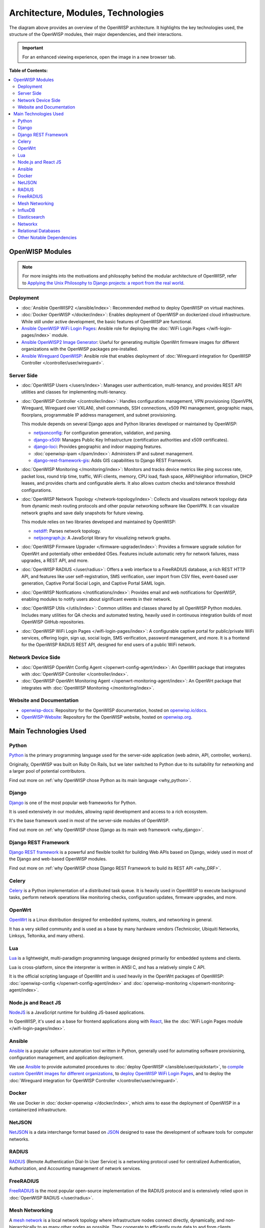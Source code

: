 Architecture, Modules, Technologies
===================================

.. image:: ../images/architecture/v2/openwisp-architecture-v2-all.png
    :target: ../_images/openwisp-architecture-v2-all.png
    :align: center
    :alt: OpenWISP Architecture Overview

The diagram above provides an overview of the OpenWISP architecture. It
highlights the key technologies used, the structure of the OpenWISP
modules, their major dependencies, and their interactions.

.. important::

    For an enhanced viewing experience, open the image in a new browser
    tab.

**Table of Contents:**

.. contents::
    :depth: 2
    :local:

OpenWISP Modules
----------------

.. note::

    For more insights into the motivations and philosophy behind the
    modular architecture of OpenWISP, refer to `Applying the Unix
    Philosophy to Django projects: a report from the real world
    <https://www.slideshare.net/FedericoCapoano/applying-the-unix-philosophy-to-django-projects-a-report-from-the-real-world>`__.

Deployment
~~~~~~~~~~

- :doc:`Ansible OpenWISP2 </ansible/index>`: Recommended method to deploy
  OpenWISP on virtual machines.
- :doc:`Docker OpenWISP </docker/index>`: Enables deployment of OpenWISP
  on dockerized cloud infrastructure. While still under active
  development, the basic features of OpenWISP are functional.
- `Ansible OpenWISP WiFi Login Pages
  <https://github.com/openwisp/ansible-openwisp-wifi-login-pages>`_:
  Ansible role for deploying the :doc:`WiFi Login Pages
  </wifi-login-pages/index>` module.
- `Ansible OpenWISP2 Image Generator
  <https://github.com/openwisp/ansible-openwisp2-imagegenerator>`_: Useful
  for generating multiple OpenWrt firmware images for different
  organizations with the OpenWISP packages pre-installed.
- `Ansible Wireguard OpenWISP
  <https://github.com/openwisp/ansible-wireguard-openwisp>`_: Ansible role
  that enables deployment of :doc:`Wireguard integration for OpenWISP
  Controller </controller/user/wireguard>`.

Server Side
~~~~~~~~~~~

- :doc:`OpenWISP Users </users/index>`: Manages user authentication,
  multi-tenancy, and provides REST API utilities and classes for
  implementing multi-tenancy.
- :doc:`OpenWISP Controller </controller/index>`: Handles configuration
  management, VPN provisioning (OpenVPN, Wireguard, Wireguard over VXLAN),
  shell commands, SSH connections, x509 PKI management, geographic maps,
  floorplans, programmable IP address management, and subnet provisioning.

  This module depends on several Django apps and Python libraries
  developed or maintained by OpenWISP:

  - `netjsonconfig <https://github.com/openwisp/netjsonconfig>`__: For
    configuration generation, validation, and parsing.
  - `django-x509 <https://github.com/openwisp/django-x509>`__: Manages
    Public Key Infrastructure (certification authorities and x509
    certificates).
  - `django-loci <https://github.com/openwisp/django-loci>`__: Provides
    geographic and indoor mapping features.
  - :doc:`openwisp-ipam </ipam/index>`: Administers IP and subnet
    management.
  - `django-rest-framework-gis
    <https://github.com/openwisp/django-rest-framework-gis>`__: Adds GIS
    capabilities to Django REST Framework.

- :doc:`OpenWISP Monitoring </monitoring/index>`: Monitors and tracks
  device metrics like ping success rate, packet loss, round trip time,
  traffic, WiFi clients, memory, CPU load, flash space, ARP/neighbor
  information, DHCP leases, and provides charts and configurable alerts.
  It also allows custom checks and tolerance threshold configurations.
- :doc:`OpenWISP Network Topology </network-topology/index>`: Collects and
  visualizes network topology data from dynamic mesh routing protocols and
  other popular networking software like OpenVPN. It can visualize network
  graphs and save daily snapshots for future viewing.

  This module relies on two libraries developed and maintained by
  OpenWISP:

  - `netdiff <https://github.com/openwisp/netdiff>`__: Parses network
    topology.
  - `netjsongraph.js <https://github.com/openwisp/netjsongraph.js>`__: A
    JavaScript library for visualizing network graphs.

- :doc:`OpenWISP Firmware Upgrader </firmware-upgrader/index>`: Provides a
  firmware upgrade solution for OpenWrt and potentially other embedded
  OSes. Features include automatic retry for network failures, mass
  upgrades, a REST API, and more.
- :doc:`OpenWISP RADIUS </user/radius>`: Offers a web interface to a
  FreeRADIUS database, a rich REST HTTP API, and features like user
  self-registration, SMS verification, user import from CSV files,
  event-based user generation, Captive Portal Social Login, and Captive
  Portal SAML login.
- :doc:`OpenWISP Notifications </notifications/index>`: Provides email and
  web notifications for OpenWISP, enabling modules to notify users about
  significant events in their network.
- :doc:`OpenWISP Utils </utils/index>`: Common utilities and classes
  shared by all OpenWISP Python modules. Includes many utilities for QA
  checks and automated testing, heavily used in continuous integration
  builds of most OpenWISP GitHub repositories.
- :doc:`OpenWISP WiFi Login Pages </wifi-login-pages/index>`: A
  configurable captive portal for public/private WiFi services, offering
  login, sign up, social login, SMS verification, password management, and
  more. It is a frontend for the OpenWISP RADIUS REST API, designed for
  end users of a public WiFi network.

Network Device Side
~~~~~~~~~~~~~~~~~~~

- :doc:`OpenWISP OpenWrt Config Agent </openwrt-config-agent/index>`: An
  OpenWrt package that integrates with :doc:`OpenWISP Controller
  </controller/index>`.
- :doc:`OpenWISP OpenWrt Monitoring Agent
  </openwrt-monitoring-agent/index>`: An OpenWrt package that integrates
  with :doc:`OpenWISP Monitoring </monitoring/index>`.

Website and Documentation
~~~~~~~~~~~~~~~~~~~~~~~~~

- `openwisp-docs <https://github.com/openwisp/openwisp-docs>`_: Repository
  for the OpenWISP documentation, hosted on `openwisp.io/docs
  <https://openwisp.io/docs/>`_.
- `OpenWISP-Website <https://github.com/openwisp/OpenWISP-Website>`_:
  Repository for the OpenWISP website, hosted on `openwisp.org
  <https://openwisp.org/>`_.

Main Technologies Used
----------------------

Python
~~~~~~

`Python <https://www.python.org/>`_ is the primary programming language
used for the server-side application (web admin, API, controller,
workers).

Originally, OpenWISP was built on Ruby On Rails, but we later switched to
Python due to its suitability for networking and a larger pool of
potential contributors.

Find out more on :ref:`why OpenWISP chose Python as its main language
<why_python>`.

Django
~~~~~~

`Django <https://www.djangoproject.com/>`_ is one of the most popular web
frameworks for Python.

It is used extensively in our modules, allowing rapid development and
access to a rich ecosystem.

It's the base framework used in most of the server-side modules of
OpenWISP.

Find out more on :ref:`why OpenWISP chose Django as its main web framework
<why_django>`.

Django REST Framework
~~~~~~~~~~~~~~~~~~~~~

`Django REST framework <https://www.django-rest-framework.org>`_ is a
powerful and flexible toolkit for building Web APIs based on Django,
widely used in most of the Django and web-based OpenWISP modules.

Find out more on :ref:`why OpenWISP chose Django REST Framework to build
its REST API <why_DRF>`.

Celery
~~~~~~

`Celery <https://docs.celeryq.dev/en/stable/index.html>`_ is a Python
implementation of a distributed task queue. It is heavily used in OpenWISP
to execute background tasks, perform network operations like monitoring
checks, configuration updates, firmware upgrades, and more.

OpenWrt
~~~~~~~

`OpenWrt <https://openwrt.org/>`_ is a Linux distribution designed for
embedded systems, routers, and networking in general.

It has a very skilled community and is used as a base by many hardware
vendors (Technicolor, Ubiquiti Networks, Linksys, Teltonika, and many
others).

Lua
~~~

`Lua <https://www.lua.org/>`_ is a lightweight, multi-paradigm programming
language designed primarily for embedded systems and clients.

Lua is cross-platform, since the interpreter is written in ANSI C, and has
a relatively simple C API.

It is the official scripting language of OpenWrt and is used heavily in
the OpenWrt packages of OpenWISP: :doc:`openwisp-config
</openwrt-config-agent/index>` and :doc:`openwisp-monitoring
</openwrt-monitoring-agent/index>`.

Node.js and React JS
~~~~~~~~~~~~~~~~~~~~

`NodeJS <https://nodejs.org/en/>`_ is a JavaScript runtime for building
JS-based applications.

In OpenWISP, it's used as a base for frontend applications along with
`React <https://reactjs.org/>`_, like the :doc:`WiFi Login Pages module
</wifi-login-pages/index>`.

Ansible
~~~~~~~

`Ansible <https://www.ansible.com/>`_ is a popular software automation
tool written in Python, generally used for automating software
provisioning, configuration management, and application deployment.

We use `Ansible <https://www.ansible.com/>`_ to provide automated
procedures to :doc:`deploy OpenWISP </ansible/user/quickstart>`, to
`compile custom OpenWrt images for different organizations
<https://github.com/openwisp/ansible-openwisp2-imagegenerator>`__, to
`deploy OpenWISP WiFi Login Pages
<https://github.com/openwisp/ansible-openwisp-wifi-login-pages>`__, and to
deploy the :doc:`Wireguard integration for OpenWISP Controller
</controller/user/wireguard>`.

Docker
~~~~~~

We use Docker in :doc:`docker-openwisp </docker/index>`, which aims to
ease the deployment of OpenWISP in a containerized infrastructure.

NetJSON
~~~~~~~

`NetJSON <http://netjson.org/>`_ is a data interchange format based on
`JSON <http://json.org/>`_ designed to ease the development of software
tools for computer networks.

RADIUS
~~~~~~

`RADIUS <https://en.wikipedia.org/wiki/RADIUS/>`_ (Remote Authentication
Dial-In User Service) is a networking protocol used for centralized
Authentication, Authorization, and Accounting management of network
services.

FreeRADIUS
~~~~~~~~~~

`FreeRADIUS <https://freeradius.org/>`_ is the most popular open-source
implementation of the RADIUS protocol and is extensively relied upon in
:doc:`OpenWISP RADIUS </user/radius>`.

Mesh Networking
~~~~~~~~~~~~~~~

A `mesh network <https://en.wikipedia.org/wiki/Mesh_networking/>`_ is a
local network topology where infrastructure nodes connect directly,
dynamically, and non-hierarchically to as many other nodes as possible.
They cooperate to efficiently route data to and from clients.

OpenWrt supports the standard mesh mode (802.11s), which OpenWISP supports
out of the box. Additionally, OpenWrt can support other popular dynamic
open-source routing protocols such as OLSRd2, BATMAN-advanced, Babel, BMX,
etc.

For more information on how to set up a mesh network with OpenWISP, refer
to: :doc:`/tutorials/mesh`.

InfluxDB
~~~~~~~~

`InfluxDB <https://www.influxdata.com/>`_ is the default open-source
time-series database used in :doc:`OpenWISP Monitoring
</monitoring/index>`.

Elasticsearch
~~~~~~~~~~~~~

`Elasticsearch <https://www.elastic.co/>`_ is an alternative option that
can be used in :doc:`OpenWISP Monitoring </monitoring/index>` as a
time-series database. It excels in storing and retrieving data quickly and
efficiently.

Networkx
~~~~~~~~

`Networkx <https://networkx.org/>`_ is a network graph analysis library
written in Python and used under the hood by :doc:`netdiff
</network-topology/index>` and the :doc:`OpenWISP Network Topology module
</network-topology/index>`.

Relational Databases
~~~~~~~~~~~~~~~~~~~~

`Django supports several Relational Database Management Systems
<https://docs.djangoproject.com/en/4.0/ref/databases/>`_.

The most notable ones are:

- `PostgreSQL <https://www.postgresql.org/>`_
- `MySQL <https://www.mysql.com/>`_
- `SQLite <https://www.sqlite.org/>`_

**For production usage, we recommend PostgreSQL.**

For development, we recommend SQLite for its simplicity.

Other Notable Dependencies
~~~~~~~~~~~~~~~~~~~~~~~~~~

- `Paramiko <https://www.paramiko.org/>`_ (used in OpenWISP Controller and
  Firmware Upgrader).
- `Django-allauth <https://github.com/pennersr/django-allauth>`_ (used in
  OpenWISP Users).
- `Django-organizations
  <https://github.com/bennylope/django-organizations>`_ (used in OpenWISP
  Users).
- `Django-swappable-models
  <https://github.com/openwisp/django-swappable-models>`_ (used in all
  major Django modules).
- `Django-private-storage
  <https://github.com/edoburu/django-private-storage>`_ (used in OpenWISP
  RADIUS and Firmware Upgrader).
- `Dj-rest-auth <https://github.com/iMerica/dj-rest-auth>`_ (used in
  OpenWISP RADIUS).
- `Django-sendsms <https://github.com/stefanfoulis/django-sendsms>`_ (used
  in OpenWISP RADIUS).
- `Django-saml2 <https://github.com/IdentityPython/djangosaml2>`_ (used in
  OpenWISP RADIUS).
